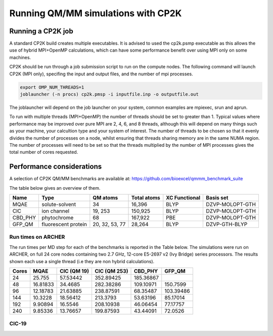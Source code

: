 ===================================
Running QM/MM simulations with CP2K
===================================


---------------------------------
Running a CP2K job
---------------------------------

A standard CP2K build creates multiple executables. It is advised to used the cp2k.psmp
executable as this allows the use of hybrid MPI+OpenMP calculations, which can have some
performance benefit over using MPI only on some machines.

CP2K should be run through a job submission script to run on the compute nodes.
The following command will launch CP2K (MPI only), specifing the input and output files, and the
number of mpi processes.

.. code-block:: none

  export OMP_NUM_THREADS=1
  joblauncher (-n procs) cp2k.pmsp -i inputfile.inp -o outputfile.out

The joblauncher will depend on the job launcher on your system, common examples are
mpiexec, srun and aprun. 

To run with multiple threads (MPI+OpenMP) the number of threads should be set to greater
than 1. Typical values where performance may be improved over pure MPI are 2, 4, 6, and 8
threads, although this will depend on many things such as your machine, your calcultion type and
your system of interest. The number of threads to be chosen so that it evenly divides the number
of processes on a node, whilst ensuring that threads sharing memory are in the same NUMA region.
The number of processes will need to be set so that the threads multiplied by the number of MPI
processes gives the total number of cores requested.



--------------------------
Performance considerations
--------------------------

A selection of CP2K QM/MM benchmarks are available at: https://github.com/bioexcel/qmmm_benchmark_suite

The table below gives an overview of them.


+-----------+---------------------+----------------+-------------+----------------+-----------------+
| Name      | Type                | QM atoms       | Total atoms | XC Functional  | Basis set       | 
+===========+=====================+================+=============+================+=================+
| MQAE      | solute-solvent      | 34             | 16,396      | BLYP	          | DZVP-MOLOPT-GTH | 
+-----------+---------------------+----------------+-------------+----------------+-----------------+
| ClC       | ion channel         | 19, 253        | 150,925     | BLYP	          | DZVP-MOLOPT-GTH |
+-----------+---------------------+----------------+-------------+----------------+-----------------+
| CBD_PHY   | phytochrome         | 68             | 167,922     | PBE            | DZVP-MOLOPT-GTH |
+-----------+---------------------+----------------+-------------+----------------+-----------------+
| GFP_QM    | fluorescent protein | 20, 32, 53, 77 | 28,264      | BLYP           | DZVP-GTH-BLYP   | 
+-----------+---------------------+----------------+-------------+----------------+-----------------+



Run times on ARCHER
-------------------

The run times per MD step for each of the benchmarks is reported in the Table below. The simulations
were run on ARCHER, on full 24 core nodes containing two 2.7 GHz, 12-core E5-2697 v2 (Ivy Bridge) series
processors. The results shown each use a single thread (i.e they are non hybrid calculations).

+---------------+-----------------+-----------------+-----------------+-----------------+---------------------+
| Cores         | MQAE            | ClC (QM 19)	    | CIC (QM 253)    | CBD_PHY         | GFP_QM              |
+===============+=================+=================+=================+=================+=====================+
| 24            | 25.755          | 57.53442        | 352.89425       |	185.36867       |                     |
+---------------+-----------------+-----------------+-----------------+-----------------+---------------------+
| 48            | 16.81833        | 34.4685         | 282.38286	      | 109.10971       | 150.7599            |
+---------------+-----------------+-----------------+-----------------+-----------------+---------------------+
| 96            | 12.18783        | 21.63885        | 238.87591       |	68.35487        | 103.39486           |
+---------------+-----------------+-----------------+-----------------+-----------------+---------------------+
| 144           | 10.3228         | 18.56412        | 213.3793        | 53.63196        | 85.17014            |
+---------------+-----------------+-----------------+-----------------+-----------------+---------------------+
| 192           | 9.90894         | 16.5546         | 208.10938	      | 46.06454        | 77.17757            |
+---------------+-----------------+-----------------+-----------------+-----------------+---------------------+
| 240           | 9.85336         | 13.76657        | 199.87593	      | 43.44091        | 72.0526             |
+---------------+-----------------+-----------------+-----------------+-----------------+---------------------+


ClC-19
------


.. image:: /_static/CIC-19-thread-improvements-su.png
    :width: 500px
    :align: center
    :height: 366px
    :alt: alternate text




